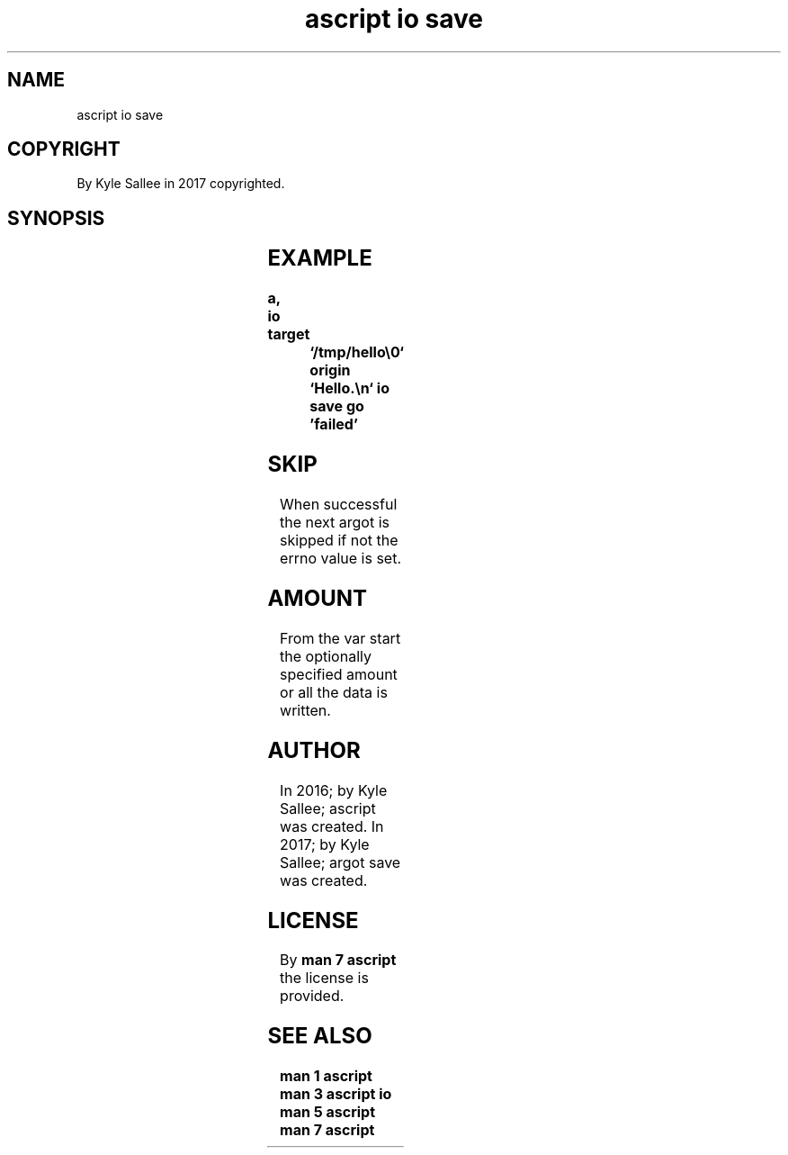 .TH "ascript io save" 3
.SH NAME
.EX
ascript io save

.SH COPYRIGHT
.EX
By Kyle Sallee in 2017 copyrighted.

.SH SYNOPSIS
.EX
.TS
llll.
\fBargot	target	origin	direct\fR
io save	dub     	var	optional byte amount
io save	pathname	var	optional byte amount
.TE
.in
.ta T 8n

.SH EXAMPLE
.EX
.ta T 8n
.in -8
\fB
a,	io
target		`/tmp/hello\\0`
origin		`Hello.\\n`
io save
go		'failed'
\fR
.in

.SH SKIP
.EX
When successful the next  argot is skipped
if   not        the errno value is set.

.SH AMOUNT
.EX
From the    var start
the  optionally specified amount
or   all    the data   is written.

.SH AUTHOR
.EX
In 2016; by Kyle Sallee; ascript      was created.
In 2017; by Kyle Sallee; argot   save was created.

.SH LICENSE
.EX
By \fBman 7 ascript\fR the license is provided.

.SH SEE ALSO
.EX
\fB
man 1 ascript
man 3 ascript io
man 5 ascript
man 7 ascript
\fR
